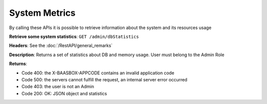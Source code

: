 System Metrics
==============

By calling these APIs it is possible to retrieve information about the
system and its resources usage 

**Retrieve some system statistics**: ``GET
/admin/dbStatistics`` 

**Headers**: See the :doc:`/RestAPI/general_remarks`

**Description**: Returns a set of statistics about DB and
memory usage. User must belong to the Admin Role 

**Returns**:

-  Code 400: the X-BAASBOX-APPCODE contains an invalid application code
-  Code 500: the servers cannot fulfill the request, an internal server
   error occurred
-  Code 403: the user is not an Admin
-  Code 200: OK: JSON object and statistics